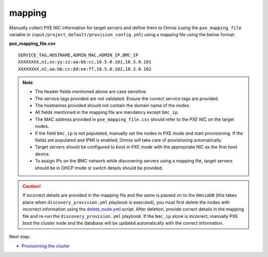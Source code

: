 mapping
--------------
Manually collect PXE NIC information for target servers and define them to Omnia (using the ``pxe_mapping_file`` variable in ``input/project_default/provision_config.yml``) using a mapping file using the below format:

**pxe_mapping_file.csv**


::

    SERVICE_TAG,HOSTNAME,ADMIN_MAC,ADMIN_IP,BMC_IP
    XXXXXXXX,n1,xx:yy:zz:aa:bb:cc,10.5.0.101,10.3.0.101
    XXXXXXXX,n2,aa:bb:cc:dd:ee:ff,10.5.0.102,10.3.0.102

.. note::
    * The header fields mentioned above are case sensitive.
    * The service tags provided are not validated. Ensure the correct service tags are provided.
    * The hostnames provided should not contain the domain name of the nodes.
    * All fields mentioned in the mapping file are mandatory except ``bmc_ip``.
    * The MAC address provided in ``pxe_mapping_file.csv`` should refer to the PXE NIC on the target nodes.
    * If the field ``bmc_ip`` is not populated, manually set the nodes to PXE mode and start provisioning. If the fields are populated and IPMI is enabled, Omnia will take care of provisioning automatically.
    * Target servers should be configured to boot in PXE mode with the appropriate NIC as the first boot device.
    * To assign IPs on the BMC network while discovering servers using a mapping file, target servers should be in DHCP mode or switch details should be provided.

.. caution:: If incorrect details are provided in the mapping file and the same is passed on to the ``OmniaDB`` (this takes place when ``discovery_provision.yml`` playbook is executed), you must first delete the nodes with incorrect information using the `delete_node.yml <../../../Maintenance/deletenode.html>`_ script. After deletion, provide correct details in the mapping file and re-run the ``discovery_provision.yml`` playbook. If the ``bmc_ip`` alone is incorrect, manually PXE boot the cluster node and the database will be updated automatically with the correct information.

Next step:

* `Provisioning the cluster <../installprovisiontool.html>`_
